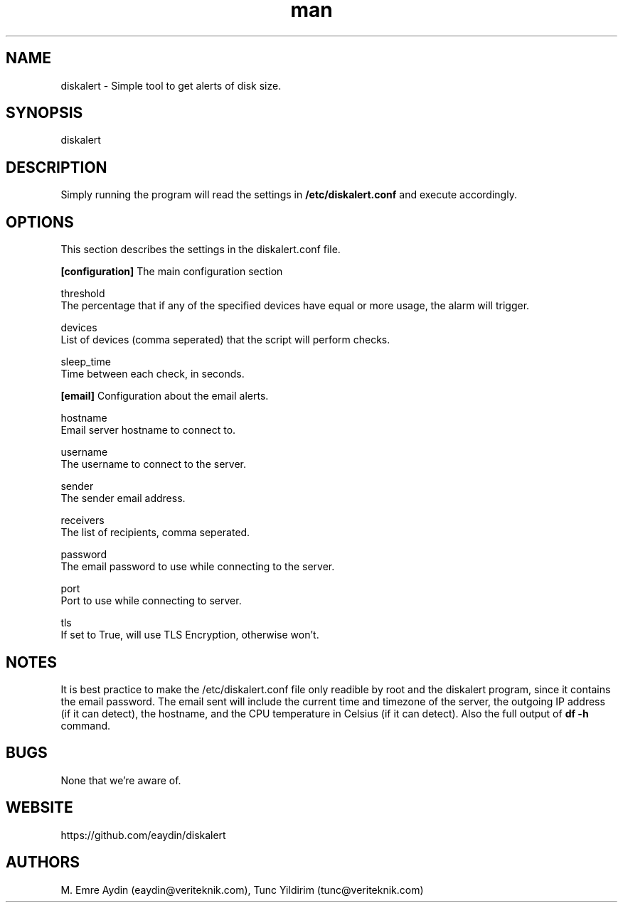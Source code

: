 .\" Manpage for DiskAlert.
.\" Contact github.com/eaydin to correct errors or typos.
.TH man 1 "8 July 2017" "1.0" "diskalert man page"
.SH NAME
diskalert \- Simple tool to get alerts of disk size.
.SH SYNOPSIS
diskalert
.SH DESCRIPTION
Simply running the program will read the settings in
.B /etc/diskalert.conf
and execute accordingly.
.SH OPTIONS
This section describes the settings in the diskalert.conf file.

.B [configuration]
The main configuration section

threshold
    The percentage that if any of the specified devices have equal or more usage, the alarm will trigger.

devices
    List of devices (comma seperated) that the script will perform checks.

sleep_time
    Time between each check, in seconds.

.B [email]
Configuration about the email alerts.

hostname
    Email server hostname to connect to.

username
    The username to connect to the server.

sender
    The sender email address.

receivers
    The list of recipients, comma seperated.

password
    The email password to use while connecting to the server.

port
    Port to use while connecting to server.

tls
    If set to True, will use TLS Encryption, otherwise won't.

.SH NOTES
It is best practice to make the /etc/diskalert.conf file only readible by root and the diskalert program, since it contains the email password.
The email sent will include the current time and timezone of the server, the outgoing IP address (if it can detect), the hostname, and the CPU temperature in Celsius (if it can detect). Also the full output of
.B df -h
command.

.SH BUGS
None that we're aware of.

.SH WEBSITE
https://github.com/eaydin/diskalert

.SH AUTHORS
M. Emre Aydin (eaydin@veriteknik.com), Tunc Yildirim (tunc@veriteknik.com)